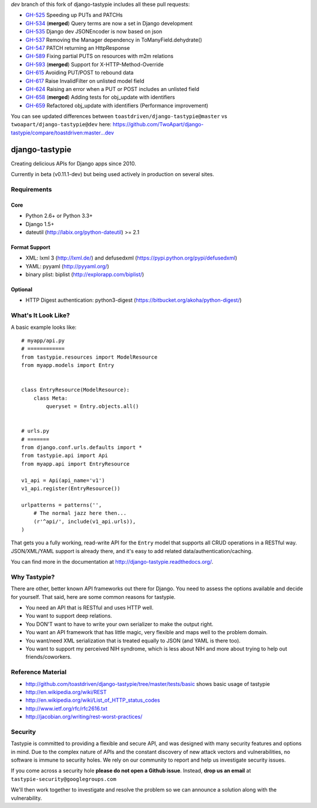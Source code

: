 `dev` branch of this fork of django-tastypie includes all these pull requests:

* `GH-525`_ Speeding up PUTs and PATCHs
* `GH-534`_ (**merged**) Query terms are now a set in Django development
* `GH-535`_ Django dev JSONEncoder is now based on json
* `GH-537`_ Removing the Manager dependency in ToManyField.dehydrate()
* `GH-547`_ PATCH returning an HttpResponse
* `GH-589`_ Fixing partial PUTS on resources with m2m relations
* `GH-593`_ (**merged**) Support for X-HTTP-Method-Override
* `GH-615`_ Avoiding PUT/POST to rebound data
* `GH-617`_ Raise InvalidFilter on unlisted model field
* `GH-624`_ Raising an error when a PUT or POST includes an unlisted field
* `GH-658`_ (**merged**) Adding tests for obj_update with identifiers
* `GH-659`_ Refactored obj_update with identifiers (Performance improvement)

.. _`GH-525`: https://github.com/toastdriven/django-tastypie/pull/525
.. _`GH-534`: https://github.com/toastdriven/django-tastypie/pull/534
.. _`GH-535`: https://github.com/toastdriven/django-tastypie/pull/535
.. _`GH-537`: https://github.com/toastdriven/django-tastypie/pull/537
.. _`GH-547`: https://github.com/toastdriven/django-tastypie/pull/547
.. _`GH-589`: https://github.com/toastdriven/django-tastypie/pull/589
.. _`GH-593`: https://github.com/toastdriven/django-tastypie/pull/593
.. _`GH-615`: https://github.com/toastdriven/django-tastypie/pull/615
.. _`GH-617`: https://github.com/toastdriven/django-tastypie/pull/617
.. _`GH-624`: https://github.com/toastdriven/django-tastypie/pull/624
.. _`GH-658`: https://github.com/toastdriven/django-tastypie/pull/658
.. _`GH-659`: https://github.com/toastdriven/django-tastypie/pull/659

You can see updated differences between ``toastdriven/django-tastypie@master`` vs ``twoapart/django-tastypie@dev`` here:
https://github.com/TwoApart/django-tastypie/compare/toastdriven:master...dev


===============
django-tastypie
===============

Creating delicious APIs for Django apps since 2010.

Currently in beta (v0.11.1-dev) but being used actively in production on several
sites.


Requirements
============

Core
----

* Python 2.6+ or Python 3.3+
* Django 1.5+
* dateutil (http://labix.org/python-dateutil) >= 2.1

Format Support
--------------

* XML: lxml 3 (http://lxml.de/) and defusedxml (https://pypi.python.org/pypi/defusedxml)
* YAML: pyyaml (http://pyyaml.org/)
* binary plist: biplist (http://explorapp.com/biplist/)

Optional
--------

* HTTP Digest authentication: python3-digest (https://bitbucket.org/akoha/python-digest/)


What's It Look Like?
====================

A basic example looks like::

    # myapp/api.py
    # ============
    from tastypie.resources import ModelResource
    from myapp.models import Entry


    class EntryResource(ModelResource):
        class Meta:
            queryset = Entry.objects.all()


    # urls.py
    # =======
    from django.conf.urls.defaults import *
    from tastypie.api import Api
    from myapp.api import EntryResource

    v1_api = Api(api_name='v1')
    v1_api.register(EntryResource())

    urlpatterns = patterns('',
        # The normal jazz here then...
        (r'^api/', include(v1_api.urls)),
    )

That gets you a fully working, read-write API for the ``Entry`` model that
supports all CRUD operations in a RESTful way. JSON/XML/YAML support is already
there, and it's easy to add related data/authentication/caching.

You can find more in the documentation at
http://django-tastypie.readthedocs.org/.


Why Tastypie?
=============

There are other, better known API frameworks out there for Django. You need to
assess the options available and decide for yourself. That said, here are some
common reasons for tastypie.

* You need an API that is RESTful and uses HTTP well.
* You want to support deep relations.
* You DON'T want to have to write your own serializer to make the output right.
* You want an API framework that has little magic, very flexible and maps well to
  the problem domain.
* You want/need XML serialization that is treated equally to JSON (and YAML is
  there too).
* You want to support my perceived NIH syndrome, which is less about NIH and more
  about trying to help out friends/coworkers.


Reference Material
==================

* http://github.com/toastdriven/django-tastypie/tree/master/tests/basic shows
  basic usage of tastypie
* http://en.wikipedia.org/wiki/REST
* http://en.wikipedia.org/wiki/List_of_HTTP_status_codes
* http://www.ietf.org/rfc/rfc2616.txt
* http://jacobian.org/writing/rest-worst-practices/


Security
========

Tastypie is committed to providing a flexible and secure API, and was designed
with many security features and options in mind. Due to the complex nature of
APIs and the constant discovery of new attack vectors and vulnerabilities,
no software is immune to security holes. We rely on our community to report
and help us investigate security issues.

If you come across a security hole **please do not open a Github issue**.
Instead, **drop us an email** at ``tastypie-security@googlegroups.com``

We'll then work together to investigate and resolve the problem so we can
announce a solution along with the vulnerability.
